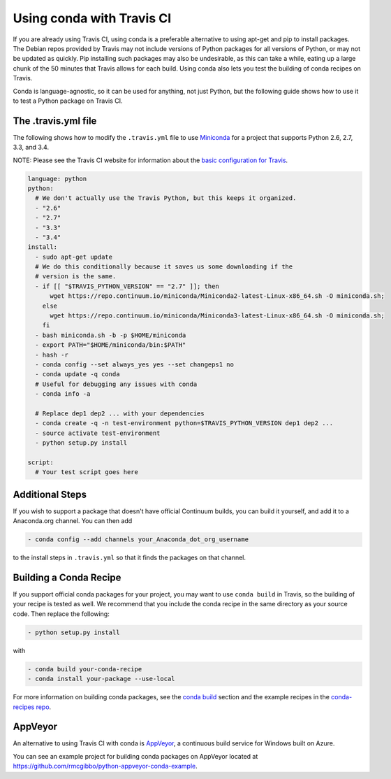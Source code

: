 ============================
 Using conda with Travis CI
============================

If you are already using Travis CI, using conda is a preferable alternative
to using apt-get and pip to install packages. The Debian repos provided
by Travis may not include versions of Python packages for all versions
of Python, or may not be updated as quickly. Pip installing such packages
may also be undesirable, as this can take a while, eating up a large chunk
of the 50 minutes that Travis allows for each build. Using conda also lets
you test the building of conda recipes on Travis.

Conda is language-agnostic, so it can be used for anything, not just Python, but
the following guide shows how to use it to test a Python package on Travis CI.

The .travis.yml file
====================

The
following shows how to modify the ``.travis.yml`` file to use `Miniconda
<https://conda.io/miniconda.html>`_ for a project that supports Python
2.6, 2.7, 3.3, and 3.4.

NOTE: Please see the Travis CI website for information about the `basic configuration for
Travis <http://docs.travis-ci.com/user/languages/python/#Examples>`_.

.. code-block:: yaml

   language: python
   python:
     # We don't actually use the Travis Python, but this keeps it organized.
     - "2.6"
     - "2.7"
     - "3.3"
     - "3.4"
   install:
     - sudo apt-get update
     # We do this conditionally because it saves us some downloading if the
     # version is the same.
     - if [[ "$TRAVIS_PYTHON_VERSION" == "2.7" ]]; then
         wget https://repo.continuum.io/miniconda/Miniconda2-latest-Linux-x86_64.sh -O miniconda.sh;
       else
         wget https://repo.continuum.io/miniconda/Miniconda3-latest-Linux-x86_64.sh -O miniconda.sh;
       fi
     - bash miniconda.sh -b -p $HOME/miniconda
     - export PATH="$HOME/miniconda/bin:$PATH"
     - hash -r
     - conda config --set always_yes yes --set changeps1 no
     - conda update -q conda
     # Useful for debugging any issues with conda
     - conda info -a

     # Replace dep1 dep2 ... with your dependencies
     - conda create -q -n test-environment python=$TRAVIS_PYTHON_VERSION dep1 dep2 ...
     - source activate test-environment
     - python setup.py install

   script:
     # Your test script goes here

Additional Steps
================

If you wish to support a package that doesn't have official Continuum builds,
you can build it yourself, and add it to a Anaconda.org channel. You can
then add

.. code-block:: yaml

   - conda config --add channels your_Anaconda_dot_org_username

to the install steps in ``.travis.yml`` so that it finds the packages on that
channel.


Building a Conda Recipe
=======================

If you support official conda packages for your project, you may want to use
``conda build`` in Travis, so the building of your recipe is tested as
well.  We recommend that you include the conda recipe in the same directory
as your source code. Then replace the following:

.. code-block:: yaml

   - python setup.py install

with

.. code-block:: yaml

   - conda build your-conda-recipe
   - conda install your-package --use-local
   
For more information on building conda packages, see the `conda build <https://conda.io/docs/build.html>`_ section
and the example recipes in the `conda-recipes repo <https://github.com/conda/conda-recipes>`_.


AppVeyor
========

An alternative to using Travis CI with conda is `AppVeyor <http://www.appveyor.com/>`_, a continuous build
service for Windows built on Azure.

You can see an example project for building conda packages on AppVeyor located at
https://github.com/rmcgibbo/python-appveyor-conda-example.
